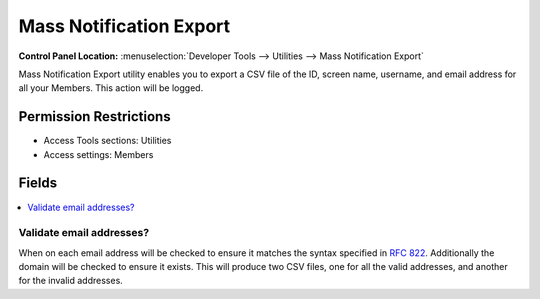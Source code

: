 Mass Notification Export
========================

.. rst-class:: cp-path

**Control Panel Location:** :menuselection:`Developer Tools --> Utilities --> Mass Notification Export`

.. Overview

Mass Notification Export utility enables you to export a CSV file of the ID, screen name, username, and email address for all your Members. This action will be logged.

.. Screenshot (optional)

.. Permissions

Permission Restrictions
-----------------------

* Access Tools sections: Utilities
* Access settings: Members

Fields
------

.. contents::
  :local:
  :depth: 1

.. Each Field

Validate email addresses?
~~~~~~~~~~~~~~~~~~~~~~~~~

When on each email address will be checked to ensure it matches the syntax specified in `RFC 822 <https://tools.ietf.org/html/rfc822>`_. Additionally the domain will be checked to ensure it exists. This will produce two CSV files, one for all the valid addresses, and another for the invalid addresses.
